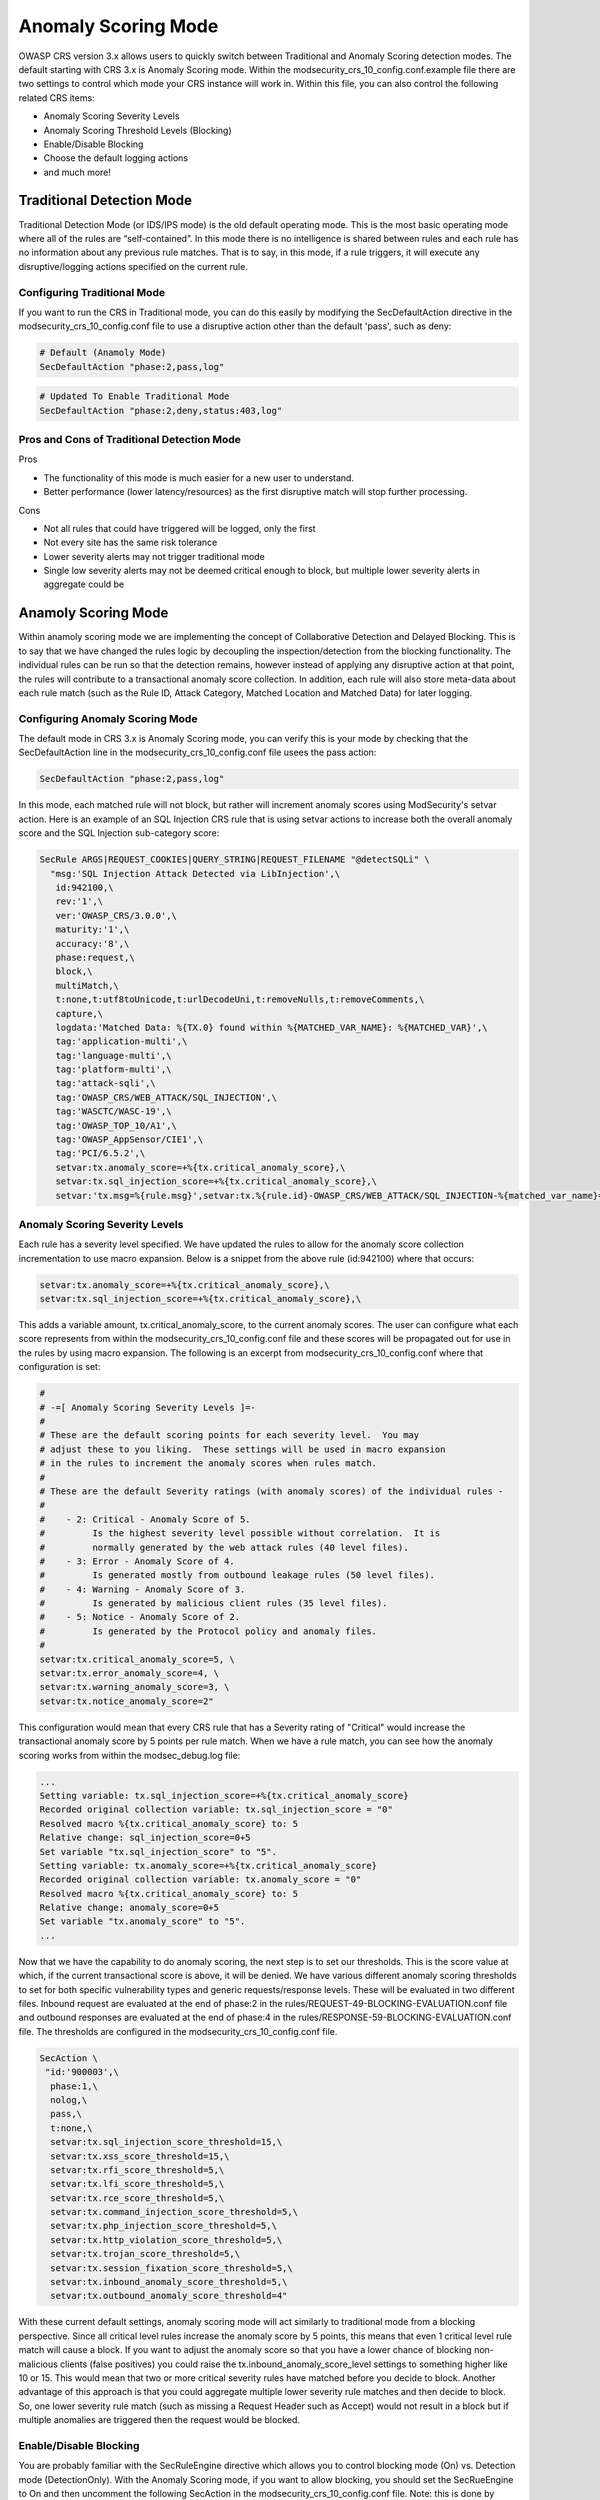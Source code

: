 ====================
Anomaly Scoring Mode
====================

OWASP CRS version 3.x allows users to quickly switch between Traditional and Anomaly Scoring detection modes. The default starting with CRS 3.x is Anomaly Scoring mode. Within the modsecurity_crs_10_config.conf.example file there are two settings to control which mode your CRS instance will work in. Within this file, you can also control the following related CRS items: 

* Anomaly Scoring Severity Levels
* Anomaly Scoring Threshold Levels (Blocking)
* Enable/Disable Blocking
* Choose the default logging actions
* and much more!


Traditional Detection Mode
==========================

Traditional Detection Mode (or IDS/IPS mode) is the old default operating mode.  This is the most basic operating mode where all of the rules are “self-contained”. In this mode there is no intelligence is shared between rules and each rule has no information about any previous rule matches. That is to say, in this mode, if a rule triggers, it will execute any disruptive/logging actions specified on the current rule.

Configuring Traditional Mode
----------------------------

If you want to run the CRS in Traditional mode, you can do this easily by modifying the SecDefaultAction directive in the modsecurity_crs_10_config.conf file to use a disruptive action other than the default 'pass', such as deny:

.. code-block:: bash

    # Default (Anamoly Mode)
    SecDefaultAction "phase:2,pass,log"

.. code-block:: bash    
   
    # Updated To Enable Traditional Mode
    SecDefaultAction "phase:2,deny,status:403,log"

Pros and Cons of Traditional Detection Mode
-------------------------------------------

Pros

* The functionality of this mode is much easier for a new user to understand.
* Better performance (lower latency/resources) as the first disruptive match will stop further processing.  

Cons

* Not all rules that could have triggered will be logged, only the first
* Not every site has the same risk tolerance
* Lower severity alerts may not trigger traditional mode
* Single low severity alerts may not be deemed critical enough to block, but multiple lower severity alerts in aggregate could be

Anamoly Scoring Mode
====================

Within anamoly scoring mode we are implementing the concept of Collaborative Detection and Delayed Blocking. This is to say that we have changed the rules logic by decoupling the inspection/detection from the blocking functionality.  The individual rules can be run so that the detection remains, however instead of applying any disruptive action at that point, the rules will contribute to a transactional anomaly score collection.  In addition, each rule will also store meta-data about each rule match (such as the Rule ID, Attack Category, Matched Location and Matched Data) for later logging.  

Configuring Anomaly Scoring Mode
--------------------------------

The default mode in CRS 3.x is Anomaly Scoring mode, you can verify this is your mode by checking that the SecDefaultAction line in the modsecurity_crs_10_config.conf file usees the pass action:

.. code-block:: bash

    SecDefaultAction "phase:2,pass,log"
    
In this mode, each matched rule will not block, but rather will increment anomaly scores using ModSecurity's setvar action.  Here is an example of an SQL Injection CRS rule that is using setvar actions to increase both the overall anomaly score and the SQL Injection sub-category score:

.. code-block:: bash

    SecRule ARGS|REQUEST_COOKIES|QUERY_STRING|REQUEST_FILENAME "@detectSQLi" \
      "msg:'SQL Injection Attack Detected via LibInjection',\
       id:942100,\
       rev:'1',\
       ver:'OWASP_CRS/3.0.0',\
       maturity:'1',\
       accuracy:'8',\
       phase:request,\
       block,\
       multiMatch,\
       t:none,t:utf8toUnicode,t:urlDecodeUni,t:removeNulls,t:removeComments,\
       capture,\
       logdata:'Matched Data: %{TX.0} found within %{MATCHED_VAR_NAME}: %{MATCHED_VAR}',\
       tag:'application-multi',\
       tag:'language-multi',\
       tag:'platform-multi',\
       tag:'attack-sqli',\
       tag:'OWASP_CRS/WEB_ATTACK/SQL_INJECTION',\
       tag:'WASCTC/WASC-19',\
       tag:'OWASP_TOP_10/A1',\
       tag:'OWASP_AppSensor/CIE1',\
       tag:'PCI/6.5.2',\
       setvar:tx.anomaly_score=+%{tx.critical_anomaly_score},\
       setvar:tx.sql_injection_score=+%{tx.critical_anomaly_score},\
       setvar:'tx.msg=%{rule.msg}',setvar:tx.%{rule.id}-OWASP_CRS/WEB_ATTACK/SQL_INJECTION-%{matched_var_name}=%{matched_var}"  
       
Anomaly Scoring Severity Levels
-------------------------------

Each rule has a severity level specified.  We have updated the rules to allow for the anomaly score collection incrementation to use macro expansion. Below is a snippet from the above rule (id:942100) where that occurs:

.. code-block:: bash

    setvar:tx.anomaly_score=+%{tx.critical_anomaly_score},\
    setvar:tx.sql_injection_score=+%{tx.critical_anomaly_score},\

This adds a variable amount, tx.critical_anomaly_score, to the current anomaly scores. The user can configure what each score represents from within the modsecurity_crs_10_config.conf file and these scores will be propagated out for use in the rules by using macro expansion. The following is an excerpt from modsecurity_crs_10_config.conf where that configuration is set:

.. code-block:: bash

    
    #
    # -=[ Anomaly Scoring Severity Levels ]=-
    #
    # These are the default scoring points for each severity level.  You may
    # adjust these to you liking.  These settings will be used in macro expansion
    # in the rules to increment the anomaly scores when rules match.
    #
    # These are the default Severity ratings (with anomaly scores) of the individual rules -
    #
    #    - 2: Critical - Anomaly Score of 5.
    #         Is the highest severity level possible without correlation.  It is
    #         normally generated by the web attack rules (40 level files).
    #    - 3: Error - Anomaly Score of 4.
    #         Is generated mostly from outbound leakage rules (50 level files).
    #    - 4: Warning - Anomaly Score of 3.
    #         Is generated by malicious client rules (35 level files).
    #    - 5: Notice - Anomaly Score of 2.
    #         Is generated by the Protocol policy and anomaly files.
    #
    setvar:tx.critical_anomaly_score=5, \
    setvar:tx.error_anomaly_score=4, \
    setvar:tx.warning_anomaly_score=3, \
    setvar:tx.notice_anomaly_score=2"
    
This configuration would mean that every CRS rule that has a Severity rating of "Critical" would increase the transactional anomaly score by 5 points per rule match.  When we have a rule match, you can see how the anomaly scoring works from within the modsec_debug.log file:

.. code-block:: bash

    ...
    Setting variable: tx.sql_injection_score=+%{tx.critical_anomaly_score}
    Recorded original collection variable: tx.sql_injection_score = "0"
    Resolved macro %{tx.critical_anomaly_score} to: 5
    Relative change: sql_injection_score=0+5
    Set variable "tx.sql_injection_score" to "5".
    Setting variable: tx.anomaly_score=+%{tx.critical_anomaly_score}
    Recorded original collection variable: tx.anomaly_score = "0"
    Resolved macro %{tx.critical_anomaly_score} to: 5
    Relative change: anomaly_score=0+5
    Set variable "tx.anomaly_score" to "5".
    ...

Now that we have the capability to do anomaly scoring, the next step is to set our thresholds.  This is the score value at which, if the current transactional score is above, it will be denied.  We have various different anomaly scoring thresholds to set for both specific vulnerability types and generic requests/response levels. These will be evaluated in two different files. Inbound request are evaluated at the end of phase:2 in the rules/REQUEST-49-BLOCKING-EVALUATION.conf file and outbound responses are evaluated at the end of phase:4 in the rules/RESPONSE-59-BLOCKING-EVALUATION.conf file. The thresholds are configured in the modsecurity_crs_10_config.conf file.


.. code-block:: bash

    SecAction \
     "id:'900003',\
      phase:1,\
      nolog,\
      pass,\
      t:none,\
      setvar:tx.sql_injection_score_threshold=15,\
      setvar:tx.xss_score_threshold=15,\
      setvar:tx.rfi_score_threshold=5,\
      setvar:tx.lfi_score_threshold=5,\
      setvar:tx.rce_score_threshold=5,\
      setvar:tx.command_injection_score_threshold=5,\
      setvar:tx.php_injection_score_threshold=5,\
      setvar:tx.http_violation_score_threshold=5,\
      setvar:tx.trojan_score_threshold=5,\
      setvar:tx.session_fixation_score_threshold=5,\
      setvar:tx.inbound_anomaly_score_threshold=5,\
      setvar:tx.outbound_anomaly_score_threshold=4"


With these current default settings, anomaly scoring mode will act similarly to traditional mode from a blocking perspective.  Since all critical level rules increase the anomaly score by 5 points, this means that even 1 critical level rule match will cause a block.  If you want to adjust the anomaly score so that you have a lower chance of blocking non-malicious clients (false positives) you could raise the tx.inbound_anomaly_score_level settings to something higher like 10 or 15.  This would mean that two or more critical severity rules have matched before you decide to block.  Another advantage of this approach is that you could aggregate multiple lower severity rule matches and then decide to block.  So, one lower severity rule match (such as missing a Request Header such as Accept) would not result in a block but if multiple anomalies are triggered then the request would be blocked.

Enable/Disable Blocking
-----------------------

You are probably familiar with the SecRuleEngine directive which allows you to control blocking mode (On) vs. Detection mode (DetectionOnly).  With the Anomaly Scoring mode, if you want to allow blocking, you should set the SecRueEngine to On and then uncomment the following SecAction in the modsecurity_crs_10_config.conf file. Note: this is done by default in CRS 3.x:


.. code-block:: bash

    SecAction \
     "id:'900004',\
      phase:1,\
      nolog,\
      pass,\
      t:none,\
      setvar:tx.anomaly_score_blocking=on"



When this rule is enabled, The rule within the rules/REQUEST-49-BLOCKING-EVALUATION.conf and rules/RESPONSE-59-BLOCKING-EVALUATION.conf files will evaluate the anomaly scores at the end of the request/response phases and will block the request if it exceeds a given anomaly threshold. An example of such a rule is as follows:

.. code-block:: bash

    SecRule TX:ANOMALY_SCORE "@ge %{tx.inbound_anomaly_score_threshold}" \
	    "msg:'Inbound Anomaly Score Exceeded (Total Score: %{TX.ANOMALY_SCORE}, Last Matched Message: %{tx.msg}',\
	    severity:CRITICAL,\
	    phase:request,\
	    id:949190,\
	    t:none,\
	    deny,\
	    log,\
	    tag:'application-multi',\
	    tag:'language-multi',\
	    tag:'platform-multi',\
	    tag:'attack-generic',\
	    setvar:tx.inbound_tx_msg=%{tx.msg},\
	    setvar:tx.inbound_anomaly_score=%{tx.anomaly_score},\
	    chain"
		    SecRule TX:ANOMALY_SCORE_BLOCKING "@streq on" chain
			    SecRule TX:/^\d+\-/ "(.*)"

Notice that there is an explicit deny within this rule. This explitly listed disruptive action will override the default action of pass (within anomaly mode)and block the transaction. If you would like a different action to occur you would set it within the two BLOCKING-EVALUATION files. 

Pros and Cons of Anomaly Scoring Detection Mode
-----------------------------------------------

Pros

* An increased confidence in blocking - since more detection rules contribute to the anomaly score, the higher the score, the more confidence you can have in blocking malicious transactions.
* Allows users to set a threshold that is appropriate for them - different sites may have different thresholds for blocking.
* Allows several low severity events to trigger alerts while individual ones are suppressed.
* One correlated event helps alert management.
* Exceptions may be handled by either increasing the overall anomaly score threshold, or by adding local custom exceptions file 

Cons

* More complex for the average user.
* Log monitoring scripts may need to be updated for proper analysis

